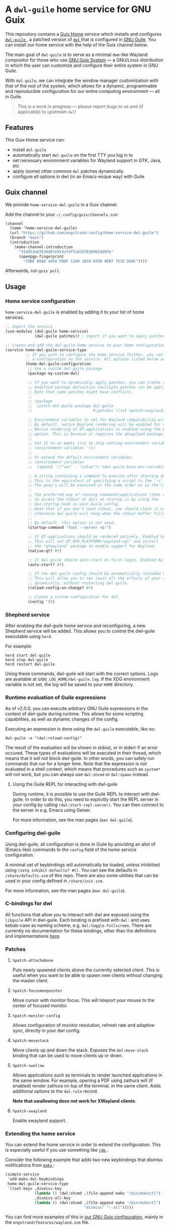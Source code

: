 * A =dwl-guile= home service for GNU Guix
This repository contains a [[https://guix.gnu.org/manual/devel/en/html_node/Home-Configuration.html][Guix Home]] service which installs and configures [[https://github.com/engstrand-config/dwl-guile][ =dwl-guile= ]], a patched version of [[https://github.com/djpohly/dwl][ =dwl= ]] that is configured in [[https://www.gnu.org/software/guile/][GNU Guile]].
You can install our home service with the help of the Guix channel below.

The main goal of =dwl-guile= is to serve as a minimal =dwm=-like Wayland compositor for those who use [[https://guix.gnu.org/][GNU Guix System]] --- a GNU/Linux distribution in which the user can customize and configure their entire system in GNU Guile.

With =dwl-guile=, we can integrate the window manager customization with that of the rest of the system, which allows for a dynamic, programmable and reproducible configuration for our entire computing environment --- all in Guile.

#+begin_quote
This is a work in progress --- please report bugs to us and (if applicable) to upstream =dwl=!
#+end_quote

** Features
This Guix Home service can:
- install =dwl-guile=
- automatically start =dwl-guile= on the first TTY you log in to
- set necessary environment variables for Wayland support in GTK, Java, etc
- apply (some) other common =dwl= patches dynamically
- configure all options in dwl (in an Emacs-esque way) with Guile

** Guix channel
We provide =home-service-dwl-guile= in a Guix channel.

Add the channel to your =~/.config/guix/channels.scm=:
#+begin_src scheme
(channel
  (name 'home-service-dwl-guile)
  (url "https://github.com/engstrand-config/home-service-dwl-guile")
  (branch "main")
  (introduction
    (make-channel-introduction
      "314453a87634d67e914cfdf51d357638902dd9fe"
      (openpgp-fingerprint
        "C9BE B8A0 4458 FDDF 1268 1B39 029D 8EB7 7E18 D68C"))))
#+end_src
Afterwards, run =guix pull=.

** Usage
*** Home service configuration
=home-service-dwl-guile= is enabled by adding it to your list of home services.
#+begin_src scheme
;; Import the service
(use-modules (dwl-guile home-service)
             (dwl-guile patches)) ; import if you want to apply patches dynamically

;; Create and add the dwl-guile home service to your home configuration.
(service home-dwl-guile-service-type
         ;; If you wish to configure the home service further, you can pass in
         ;; a configuration to the service. All options listed below are optional.
         (home-dwl-guile-configuration
          ;; Use a custom dwl-guile package.
          (package my-custom-dwl)

          ;; If you want to dynamically apply patches, you can create a new
          ;; modified package definition (multiple patches can be applied).
          ;; Note that some patches might have conflicts.
          ;;
          ;; (package
          ;;  (patch-dwl-guile-package dwl-guile
          ;;                           #:patches (list %patch-xwayland)))

          ;; Environment variables to set for Wayland compatibility with applications.
          ;; By default, native Wayland rendering will be enabled for most applications.
          ;; Native rendering of QT-applications is enabled using the @code{native-qt?}
          ;; option. This is because it requires the qtwayland package.
          ;;
          ;; Set it to an empty list to skip setting environment variables:
          ;; (environment-variables '())
          ;;
          ;; Or extend the default environment variables:
          ;; (environment-variables
          ;;  (append `(("var" . "value")) %dwl-guile-base-env-variables))

          ;; A string containing a command to execute after starting dwl-guile.
          ;; This is the equivalent of specifying a script to the '-s' flag of dwl.
          ;; The gexp's will be executed in the same order as in the list.
          ;;
          ;; The preferred way of running commands/applications (that does not need
          ;; to access the stdout of dwl) on startup is by using the
          ;; dwl:startup-hook in your Guile config.
          ;; Note that if you don't need stdout, you should close it with <&-,
          ;; otherwise dwl-guile will hang when the stdout buffer fills up.
          ;;
          ;; By default, this option is not used.
          (startup-command "foot --server <&-")

          ;; If QT-applications should be rendered natively. Enabled by default.
          ;; This will set QT_QPA_PLATFORM="wayland-egl" and install
          ;; the "qtwayland" package to enable support for Wayland.
          (native-qt? #t)

          ;; If dwl-guile should auto-start on first login. Enabled by default.
          (auto-start? #t)

          ;; If the dwl-guile config should be automatically reloaded on change.
          ;; This will allow you to see (most of) the effects of your config changes
          ;; dynamically, without restarting dwl-guile.
          (reload-config-on-change? #t)

          ;; Create a custom configuration for dwl.
          (config '())
#+end_src

*** Shepherd service
After enabling the dwl-guile home service and reconfiguring, a new Shepherd service will be added. This allows you to control the dwl-guile executable using =herd=.

For example:
#+BEGIN_SRC
herd start dwl-guile
herd stop dwl-guile
herd restart dwl-guile
#+END_SRC

Using these commands, dwl-guile will start with the correct options. Logs are available at =$XDG_LOG_HOME/dwl-guile.log=. If the XDG environment variable is not set, the log will be saved to your =HOME= directory.

*** Runtime evaluation of Guile expressions
As of v2.0.0, you can execute arbitrary GNU Guile expressions in the context of dwl-guile during runtime. This allows for some scripting capabilities, as well as dynamic changes of the config.

Executing an expression is done using the =dwl-guile= executable, like so:
#+BEGIN_SRC
dwl-guile -e "(dwl:reload-config)"
#+END_SRC

The result of the evaluation will be shown in stdout, or in stderr if an error occured.
These types of evaluations will be executed in their thread, which means that it will not block dwl-guile. In other words, you can safely run commands that run for a longer time. Note that the expression is not evaluated in a shell context, which means that procedures such as =system*= will not work, but you can always use =dwl:shcmd= or =dwl:spawn= instead.

**** Using the Guile REPL for interacting with dwl-guile
During runtime, it is possible to use the Guile REPL to interact with dwl-guile. In order to do this, you need to explicitly start the REPL server in your config by calling =(dwl:start-repl-server)=. You can then connect to the server in e.g. Emacs using Geiser.

For more information, see the man pages (=man dwl-guile=).

*** Configuring dwl-guile
Using dwl-guile, all configuration is done in Guile by providing an alist of (Emacs-like) commands to the =config= field of the home service configuration.

A minimal set of keybindings will automatically be loaded, unless inhibitied using =(setq inhibit-defaults? #t)=. You can see the defaults in =/share/defaults.scm= of this repo. There are also some utilities that can be used in your config defined in =/share/init.scm=.

For more information, see the man pages (=man dwl-guile=).

*** C-bindings for dwl
All functions that allow you to interact with dwl are exposed using the =libguile= API in dwl-guile. Each binding is prefixed with =dwl:= and uses kebab-case as naming scheme, e.g. =dwl:toggle-fullscreen=. There are currently no documentation for these bindings, other than the definitions and implementations [[https://github.com/engstrand-config/dwl-guile/blob/b780d0cded7a1040064d9066f5f41e274e3ffc64/dscm-bindings.h#L305-L373][here]].

*** Patches
**** =%patch-attachabove=
Puts newly spawned clients above the currently selected client. This is useful when you want to be able to spawn new clients without changing the master client.

**** =%patch-focusmonpointer=
Move cursor with monitor focus. This will teleport your mouse to the center of focused monitor.

**** =%patch-monitor-config=
Allows configuration of monitor resolution, refresh rate and adaptive sync, directly in your dwl config.

**** =%patch-movestack=
Move clients up and down the stack. Exposes the =dwl:move-stack= binding that can be used to move clients up or down.

**** =%patch-swallow=
Allows applications such as terminals to render launched applications in the same window. For example, opening a PDF using zathura will (if enabled) render zathura on top of the terminal, in the same client. Adds additional options to the =dwl-rule= record.

*Note that swallowing does not work for XWayland clients*.

**** =%patch-xwayland=
Enable xwayland support.

*** Extending the home service
You can extend the home service in order to extend the configuration. This is especially useful if you use something like [[https://github.com/abcdw/rde][ =rde= ]].

Consider the following example that adds two new keybindings that dismiss notifications from [[https://github.com/emersion/mako)][ =mako= ]]:

#+begin_src scheme
(simple-service
 'add-mako-dwl-keybindings
 home-dwl-guile-service-type
 `((set-keys ,dismiss-key
             (lambda () (dwl:shcmd ,(file-append mako "/bin/makoctl") "dismiss"))
             ,dismiss-all-key
             (lambda () (dwl:shcmd ,(file-append mako "/bin/makoctl")
                                   "dismiss" "--all")))))
#+end_src

You can find more examples of this in [[https://github.com/engstrand-config/guix-dotfiles][our GNU Guix configuration]], mainly in the =engstrand/features/wayland.scm= file.
